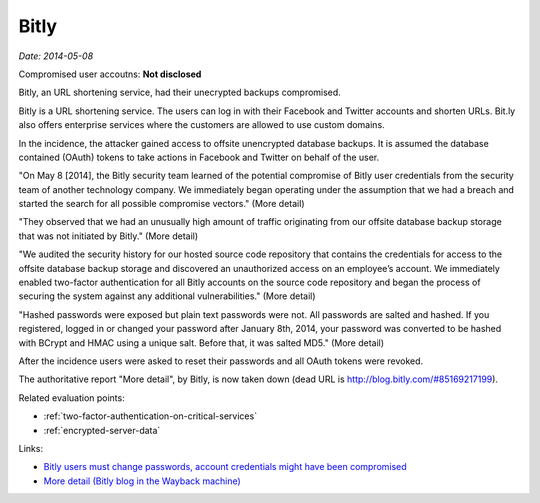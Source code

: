 
.. This is a generated file from data/. DO NOT EDIT.

.. _bitly:

Bitly
==============================================================

*Date: 2014-05-08*


Compromised user accoutns: **Not disclosed**





Bitly, an URL shortening service, had their unecrypted backups compromised.

Bitly is a URL shortening service. The users can log in with their Facebook and Twitter accounts and shorten URLs. Bit.ly also offers enterprise services where the customers are allowed to use custom domains.

In the incidence, the attacker gained access to offsite unencrypted database backups. It is assumed the database contained (OAuth) tokens to take actions in Facebook and Twitter on behalf of the user.

"On May 8 [2014], the Bitly security team learned of the potential compromise of Bitly user credentials from the security team of another technology company. We immediately began operating under the assumption that we had a breach and started the search for all possible compromise vectors." (More detail)

"They observed that we had an unusually high amount of traffic originating from our offsite database backup storage that was not initiated by Bitly." (More detail)

"We audited the security history for our hosted source code repository that contains the credentials for access to the offsite database backup storage and discovered an unauthorized access on an employee’s account.  We immediately enabled two-factor authentication for all Bitly accounts on the source code repository and began the process of securing the system against any additional vulnerabilities." (More detail)

"Hashed passwords were exposed but plain text passwords were not. All passwords are salted and hashed. If you registered, logged in or changed your password after January 8th, 2014, your password was converted to be hashed with BCrypt and HMAC using a unique salt. Before that, it was salted MD5." (More detail)

After the incidence users were asked to reset their passwords and all OAuth tokens were revoked.

The authoritative report "More detail", by Bitly, is now taken down (dead URL is http://blog.bitly.com/#85169217199).



Related evaluation points:

- :ref:`two-factor-authentication-on-critical-services`

- :ref:`encrypted-server-data`





Links:

- `Bitly users must change passwords, account credentials might have been compromised <http://www.techtimes.com/articles/6773/20140510/bitly-users-must-change-passwords-account-credentials-might-have-been-compromised.htm>`_

- `More detail (Bitly blog in the Wayback machine) <https://web.archive.org/web/20140515093107/http://blog.bitly.com/>`_

